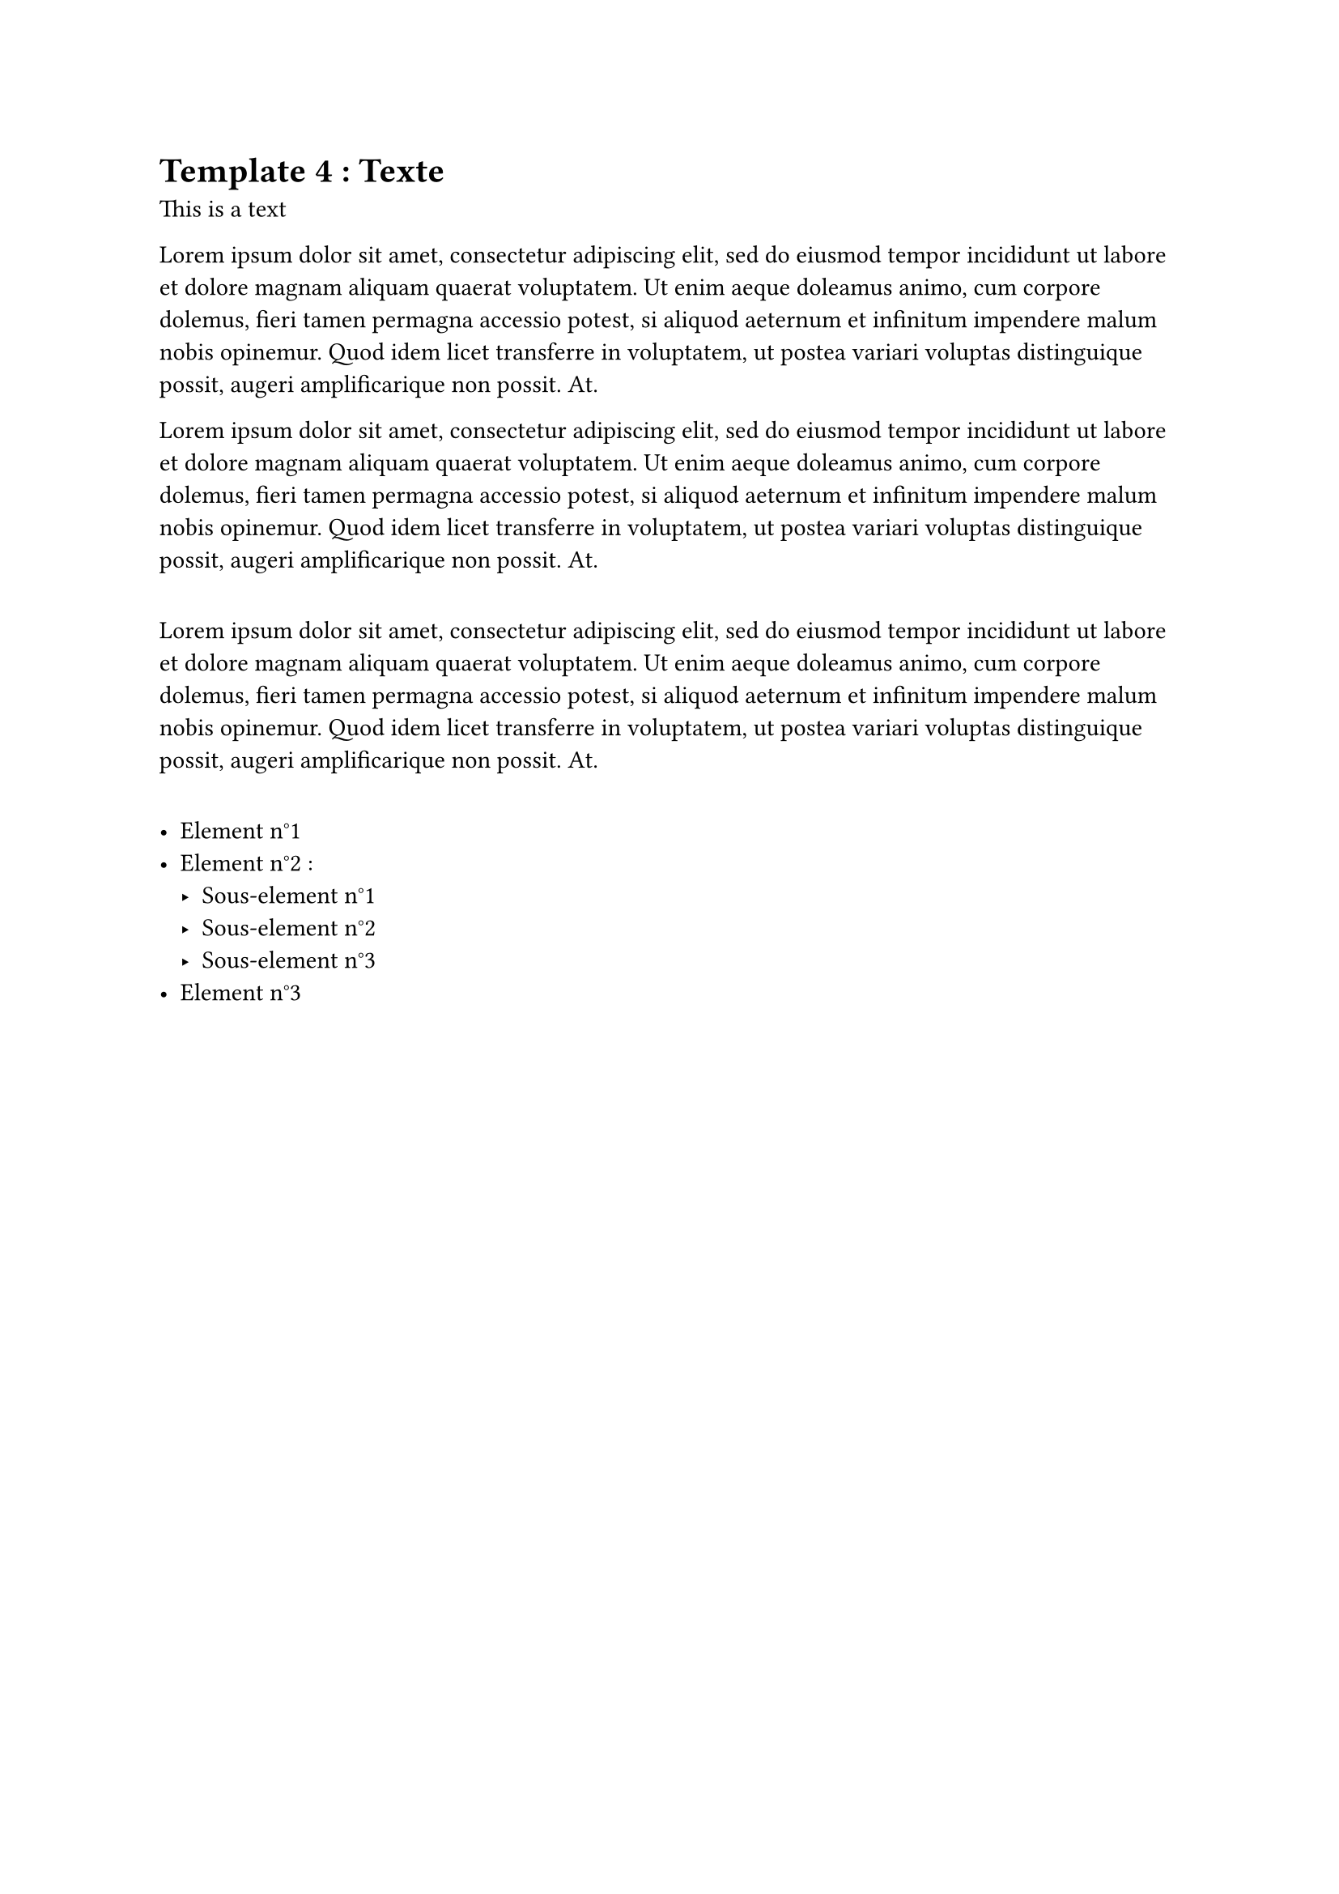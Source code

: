 = Template 4 : Texte 
This is a text

#lorem(60)

#lorem(60)

#v(1em)

#lorem(60)

#v(1em)

#list(
  [Element n°1],
  [Element n°2 : #list(
    [Sous-element n°1],
    [Sous-element n°2],
    [Sous-element n°3]
  )],
  [Element n°3]
)